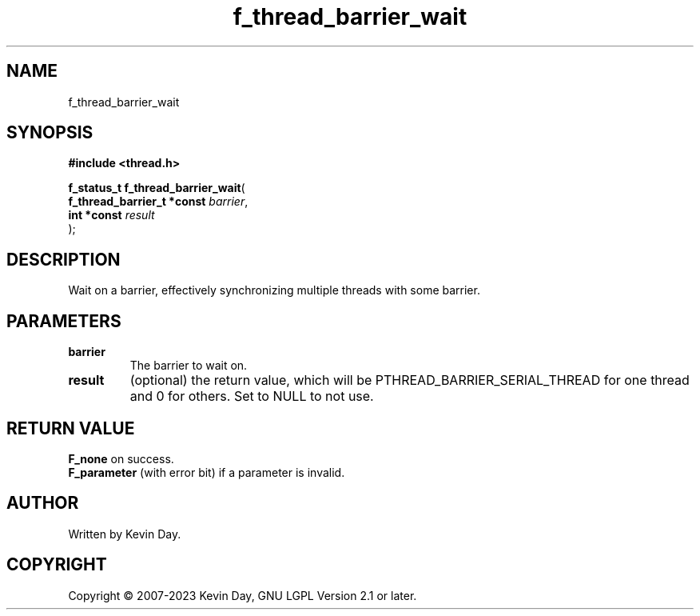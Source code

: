 .TH f_thread_barrier_wait "3" "July 2023" "FLL - Featureless Linux Library 0.6.6" "Library Functions"
.SH "NAME"
f_thread_barrier_wait
.SH SYNOPSIS
.nf
.B #include <thread.h>
.sp
\fBf_status_t f_thread_barrier_wait\fP(
    \fBf_thread_barrier_t *const \fP\fIbarrier\fP,
    \fBint *const                \fP\fIresult\fP
);
.fi
.SH DESCRIPTION
.PP
Wait on a barrier, effectively synchronizing multiple threads with some barrier.
.SH PARAMETERS
.TP
.B barrier
The barrier to wait on.

.TP
.B result
(optional) the return value, which will be PTHREAD_BARRIER_SERIAL_THREAD for one thread and 0 for others. Set to NULL to not use.

.SH RETURN VALUE
.PP
\fBF_none\fP on success.
.br
\fBF_parameter\fP (with error bit) if a parameter is invalid.
.SH AUTHOR
Written by Kevin Day.
.SH COPYRIGHT
.PP
Copyright \(co 2007-2023 Kevin Day, GNU LGPL Version 2.1 or later.

